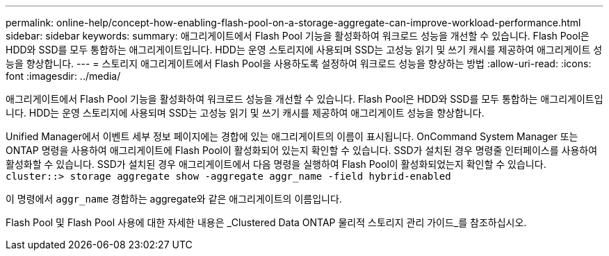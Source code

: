 ---
permalink: online-help/concept-how-enabling-flash-pool-on-a-storage-aggregate-can-improve-workload-performance.html 
sidebar: sidebar 
keywords:  
summary: 애그리게이트에서 Flash Pool 기능을 활성화하여 워크로드 성능을 개선할 수 있습니다. Flash Pool은 HDD와 SSD를 모두 통합하는 애그리게이트입니다. HDD는 운영 스토리지에 사용되며 SSD는 고성능 읽기 및 쓰기 캐시를 제공하여 애그리게이트 성능을 향상합니다. 
---
= 스토리지 애그리게이트에서 Flash Pool을 사용하도록 설정하여 워크로드 성능을 향상하는 방법
:allow-uri-read: 
:icons: font
:imagesdir: ../media/


[role="lead"]
애그리게이트에서 Flash Pool 기능을 활성화하여 워크로드 성능을 개선할 수 있습니다. Flash Pool은 HDD와 SSD를 모두 통합하는 애그리게이트입니다. HDD는 운영 스토리지에 사용되며 SSD는 고성능 읽기 및 쓰기 캐시를 제공하여 애그리게이트 성능을 향상합니다.

Unified Manager에서 이벤트 세부 정보 페이지에는 경합에 있는 애그리게이트의 이름이 표시됩니다. OnCommand System Manager 또는 ONTAP 명령을 사용하여 애그리게이트에 Flash Pool이 활성화되어 있는지 확인할 수 있습니다. SSD가 설치된 경우 명령줄 인터페이스를 사용하여 활성화할 수 있습니다. SSD가 설치된 경우 애그리게이트에서 다음 명령을 실행하여 Flash Pool이 활성화되었는지 확인할 수 있습니다. `cluster::> storage aggregate show -aggregate aggr_name -field hybrid-enabled`

이 명령에서 `aggr_name` 경합하는 aggregate와 같은 애그리게이트의 이름입니다.

Flash Pool 및 Flash Pool 사용에 대한 자세한 내용은 _Clustered Data ONTAP 물리적 스토리지 관리 가이드_를 참조하십시오.
